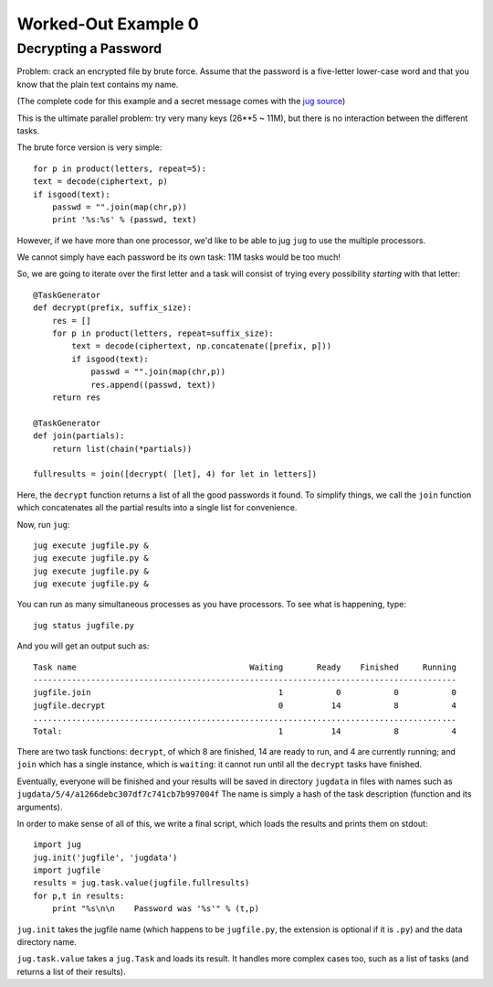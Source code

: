 Worked-Out Example 0
====================
Decrypting a Password
.....................

Problem: crack an encrypted file by brute force. Assume that the password is a
five-letter lower-case word and that you know that the plain text contains my
name.

(The complete code for this example and a secret message comes with the
`jug source <https://github.com/luispedro/jug/tree/master/examples/decrypt>`__)

This is the ultimate parallel problem: try very many keys (26**5 ~ 11M), but
there is no interaction between the different tasks.

The brute force version is very simple::

    for p in product(letters, repeat=5):
    text = decode(ciphertext, p)
    if isgood(text):
        passwd = "".join(map(chr,p))
        print '%s:%s' % (passwd, text)

However, if we have more than one processor, we'd like to be able to jug
``jug`` to use the multiple processors.

We cannot simply have each password be its own task: 11M tasks would be too
much!

So, we are going to iterate over the first letter and a task will consist of
trying every possibility *starting* with that letter::

    @TaskGenerator
    def decrypt(prefix, suffix_size):
        res = []
        for p in product(letters, repeat=suffix_size):
            text = decode(ciphertext, np.concatenate([prefix, p]))
            if isgood(text):
                passwd = "".join(map(chr,p))
                res.append((passwd, text))
        return res

    @TaskGenerator
    def join(partials):
        return list(chain(*partials))

    fullresults = join([decrypt( [let], 4) for let in letters])

Here, the ``decrypt`` function returns a list of all the good passwords it
found. To simplify things, we call the ``join`` function which concatenates all
the partial results into a single list for convenience.

Now, run ``jug``::

    jug execute jugfile.py &
    jug execute jugfile.py &
    jug execute jugfile.py &
    jug execute jugfile.py &

You can run as many simultaneous processes as you have processors. To see what
is happening, type::

    jug status jugfile.py

And you will get an output such as::

    Task name                                    Waiting       Ready    Finished     Running
    ----------------------------------------------------------------------------------------
    jugfile.join                                       1           0           0           0
    jugfile.decrypt                                    0          14           8           4
    ........................................................................................
    Total:                                             1          14           8           4


There are two task functions: ``decrypt``, of which 8 are finished, 14 are ready
to run, and 4 are currently running; and ``join`` which has a single instance,
which is ``waiting``: it cannot run until all the ``decrypt`` tasks have
finished.

Eventually, everyone will be finished and your results will be saved in
directory ``jugdata`` in files with names such as
``jugdata/5/4/a1266debc307df7c741cb7b997004f`` The name is simply a hash of the
task description (function and its arguments).

In order to make sense of all of this, we write a final script, which loads the
results and prints them on stdout::

    import jug
    jug.init('jugfile', 'jugdata')
    import jugfile
    results = jug.task.value(jugfile.fullresults)
    for p,t in results:
        print "%s\n\n    Password was '%s'" % (t,p)

``jug.init`` takes the jugfile name (which happens to be ``jugfile.py``, the
extension is optional if it is ``.py``) and the data directory name.

``jug.task.value`` takes a ``jug.Task`` and loads its result. It handles more
complex cases too, such as a list of tasks (and returns a list of their
results).

